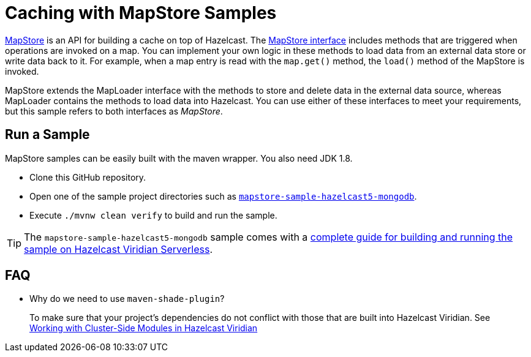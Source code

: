 = Caching with MapStore Samples
:experimental: true

link:https://docs.hazelcast.com/hazelcast/latest/data-structures/working-with-external-data[MapStore] is an API for building a cache on top of Hazelcast. The link:https://docs.hazelcast.org/docs/latest/javadoc/com/hazelcast/map/MapStore.html[MapStore interface] includes methods that are triggered when operations are invoked on a map. You can implement your own logic in these methods to load data from an external data store or write data back to it. For example, when a map entry is read with the `map.get()` method, the `load()` method of the MapStore is invoked.

MapStore extends the MapLoader interface with the methods to store and delete data in the external data source, whereas MapLoader contains the methods to load data into Hazelcast. You can use either of these interfaces to meet your requirements, but this sample refers to both interfaces as _MapStore_.

== Run a Sample

MapStore samples can be easily built with the maven wrapper. You also need JDK 1.8.

- Clone this GitHub repository.
- Open one of the sample project directories such as xref:mapstore-sample-hazelcast5-mongodb/README.adoc[`mapstore-sample-hazelcast5-mongodb`].
- Execute `./mvnw clean verify` to build and run the sample.

TIP: The `mapstore-sample-hazelcast5-mongodb` sample comes with a link:https://docs.hazelcast.com/tutorials/write-through-cache-serverless-mapstore[complete guide for building and running the sample on Hazelcast Viridian Serverless].

== FAQ

- Why do we need to use `maven-shade-plugin`?

> To make sure that your project's dependencies do not conflict with those that are built into Hazelcast Viridian. See link:https://docs.hazelcast.com/cloud/cluster-side-modules[Working with Cluster-Side Modules in Hazelcast Viridian]
